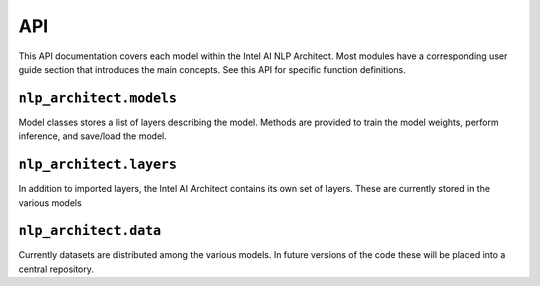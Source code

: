 .. ---------------------------------------------------------------------------
.. Copyright 2016-2018 Intel Corporation
..
.. Licensed under the Apache License, Version 2.0 (the "License");
.. you may not use this file except in compliance with the License.
.. You may obtain a copy of the License at
..
..      http://www.apache.org/licenses/LICENSE-2.0
..
.. Unless required by applicable law or agreed to in writing, software
.. distributed under the License is distributed on an "AS IS" BASIS,
.. WITHOUT WARRANTIES OR CONDITIONS OF ANY KIND, either express or implied.
.. See the License for the specific language governing permissions and
.. limitations under the License.
.. ---------------------------------------------------------------------------

API
###

This API documentation covers each model within the Intel AI NLP Architect. Most modules have a
corresponding user guide section that introduces the main concepts. See this
API for specific function definitions.

.. .. csv-table::
..    :header: "Module API", "Description"
..    :widths: 20, 40
..    :delim: |
..
..    :py:mod:`nlp_architect.models` | Model architecture
..    :py:mod:`nlp_architect.layers` | Model layers
..    :py:mod:`nlp_architect.data` | Data loading and handling

``nlp_architect.models``
---------------
.. py:module:: models

Model classes stores a list of layers describing the model. Methods are provided
to train the model weights, perform inference, and save/load the model.

.. autosummary::
   :toctree: generated/
   :nosignatures:

   nlp_architect.chunker.ChunkerModel
   nlp_architect.models.intent_extraction.JointSequentialLSTM
   nlp_architect.models.intent_extraction.EncDecTaggerModel
   nlp_architect.np2vec.np2vec.NP2vec
   nlp_architect.np_semantic_segmentation.model.NpSemanticSegClassifier
   nlp_architect.bist.bmstparser.mstlstm.MSTParserLSTM
   models.memn2n_dialogue.model.MemN2N_Dialog
   models.kvmemn2n.model.KVMemN2N


``nlp_architect.layers``
---------------------------
.. py:module:: nlp_architect.layers

In addition to imported layers, the Intel AI Architect contains its own set of layers.
These are currently stored in the various models

.. autosummary::
   :toctree: generated/
   :nosignatures:

   nlp_architect.chunker.model.TimeDistributedRecurrentOutput
   nlp_architect.chunker.model.TimeDistributedRecurrentLast
   nlp_architect.chunker.model.TimeDistBiLSTM
   models.reading_comprehension.ngraph_implementation.layers.MatchLSTMCell_withAttention
   models.reading_comprehension.ngraph_implementation.layers.AnswerPointer_withAttention
   models.reading_comprehension.ngraph_implementation.layers.Dropout_Modified
   models.reading_comprehension.ngraph_implementation.layers.LookupTable
   models.memn2n_dialogue.model.ModifiedLookupTable



``nlp_architect.data``
---------------------------
.. py:module:: nlp_architect.data

Currently datasets are distributed among the various models. In future versions of the code
these will be placed into a central repository.

.. autosummary::
    :toctree: generated/
    :nosignatures:

    nlp_architect.chunker.data.TaggedTextSequence
    nlp_architect.chunker.data.MultiSequenceDataIterator
    nlp_architect.chunker.data.CONLL2000
    nlp_architect.chunker.model.DataInput
    nlp_architect.intent_extraction.data.IntentDataset
    nlp_architect.data.intent_datasets.ATIS
    nlp_architect.data.intent_datasets.SNIPS
    nlp_architect.np_semantic_segmentation.data.NpSemanticSegData
    models.memn2n_dialogue.data.BABI_Dialog
    models.kvmemn2n.data.WIKIMOVIES
